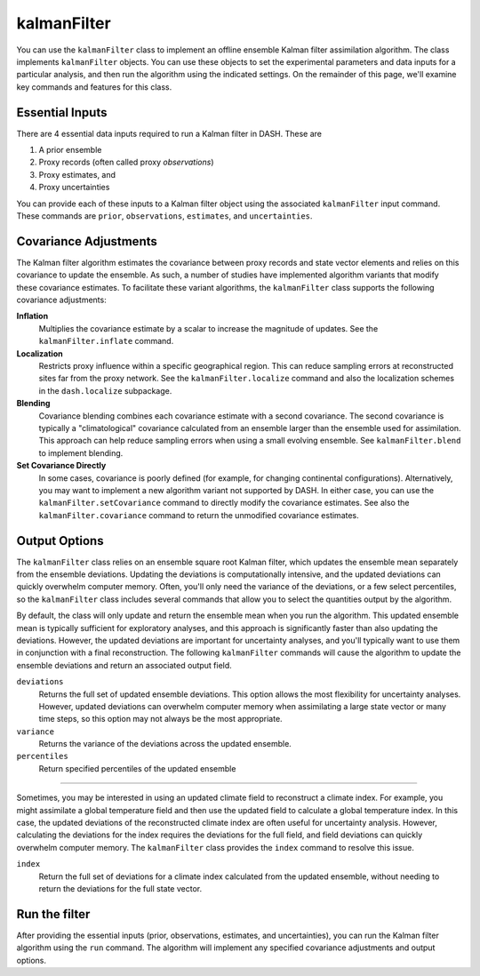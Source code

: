 kalmanFilter
============

You can use the ``kalmanFilter`` class to implement an offline ensemble Kalman filter assimilation algorithm. The class implements ``kalmanFilter`` objects. You can use these objects to set the experimental parameters and data inputs for a particular analysis, and then run the algorithm using the indicated settings. On the remainder of this page, we'll examine key commands and features for this class.


Essential Inputs
----------------
There are 4 essential data inputs required to run a Kalman filter in DASH. These are

1. A prior ensemble
2. Proxy records (often called proxy *observations*)
3. Proxy estimates, and
4. Proxy uncertainties

You can provide each of these inputs to a Kalman filter object using the associated ``kalmanFilter`` input command. These commands are ``prior``, ``observations``, ``estimates``, and ``uncertainties``.


Covariance Adjustments
----------------------
The Kalman filter algorithm estimates the covariance between proxy records and state vector elements and relies on this covariance to update the ensemble. As such, a number of studies have implemented algorithm variants that modify these covariance estimates. To facilitate these variant algorithms, the ``kalmanFilter`` class supports the following covariance adjustments:

**Inflation**
    Multiplies the covariance estimate by a scalar to increase the magnitude of updates. See the ``kalmanFilter.inflate`` command.

**Localization**
    Restricts proxy influence within a specific geographical region. This can reduce sampling errors at reconstructed sites far from the proxy network. See the ``kalmanFilter.localize`` command and also the localization schemes in the ``dash.localize`` subpackage.

**Blending**
    Covariance blending combines each covariance estimate with a second covariance. The second covariance is typically a "climatological" covariance calculated from an ensemble larger than the ensemble used for assimilation. This approach can help reduce sampling errors when using a small evolving ensemble. See ``kalmanFilter.blend`` to implement blending.

**Set Covariance Directly**
    In some cases, covariance is poorly defined (for example, for changing continental configurations). Alternatively, you may want to implement a new algorithm variant not supported by DASH. In either case, you can use the ``kalmanFilter.setCovariance`` command to directly modify the covariance estimates. See also the ``kalmanFilter.covariance`` command to return the unmodified covariance estimates.


Output Options
--------------
The ``kalmanFilter`` class relies on an ensemble square root Kalman filter, which updates the ensemble mean separately from the ensemble deviations. Updating the deviations is computationally intensive, and the updated deviations can quickly overwhelm computer memory. Often, you'll only need the variance of the deviations, or a few select percentiles, so the ``kalmanFilter`` class includes several commands that allow you to select the quantities output by the algorithm.

By default, the class will only update and return the ensemble mean when you run the algorithm. This updated ensemble mean is typically sufficient for exploratory analyses, and this approach is significantly faster than also updating the deviations. However, the updated deviations are important for uncertainty analyses, and you'll typically want to use them in conjunction with a final reconstruction. The following ``kalmanFilter`` commands will cause the algorithm to update the ensemble deviations and return an associated output field.

``deviations``
    Returns the full set of updated ensemble deviations. This option allows the most flexibility for uncertainty analyses. However, updated deviations can overwhelm computer memory when assimilating a large state vector or many time steps, so this option may not always be the most appropriate.

``variance``
    Returns the variance of the deviations across the updated ensemble.

``percentiles``
    Return specified percentiles of the updated ensemble

----

Sometimes, you may be interested in using an updated climate field to reconstruct a climate index. For example, you might assimilate a global temperature field and then use the updated field to calculate a global temperature index. In this case, the updated deviations of the reconstructed climate index are often useful for uncertainty analysis. However, calculating the deviations for the index requires the deviations for the full field, and field deviations can quickly overwhelm computer memory. The ``kalmanFilter`` class provides the ``index`` command to resolve this issue.

``index``
    Return the full set of deviations for a climate index calculated from the updated ensemble, without needing to return the deviations for the full state vector.


Run the filter
--------------
After providing the essential inputs (prior, observations, estimates, and uncertainties), you can run the Kalman filter algorithm using the ``run`` command. The algorithm will implement any specified covariance adjustments and output options.
